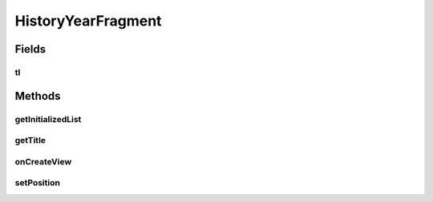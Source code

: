 .. java:import:: java.text NumberFormat

.. java:import:: java.util ArrayList

.. java:import:: java.util Calendar

.. java:import:: java.util List

.. java:import:: android.content Intent

.. java:import:: android.graphics Color

.. java:import:: android.net ConnectivityManager

.. java:import:: android.os Bundle

.. java:import:: android.support.v4.app Fragment

.. java:import:: android.view LayoutInflater

.. java:import:: android.view View

.. java:import:: android.view ViewGroup

.. java:import:: android.widget TableLayout

.. java:import:: android.widget TableRow

.. java:import:: android.widget TextView

.. java:import:: com.nekoscape.android.ntc.activity R

.. java:import:: com.nekoscape.android.ntc.dao Hour

.. java:import:: com.nekoscape.android.ntc.common ByteUnit

.. java:import:: com.nekoscape.android.ntc.common DataType

.. java:import:: com.nekoscape.android.ntc.data.object SearchDatas

.. java:import:: com.nekoscape.android.ntc.data.object SearchDatas.Entity

.. java:import:: com.nekoscape.android.ntc.data.operator UserDataManager

HistoryYearFragment
===================

.. java:package:: com.nekoscape.android.ntc.activity.history
   :noindex:

.. java:type:: public class HistoryYearFragment extends Fragment

Fields
------
tl
^^

.. java:field::  TableLayout tl
   :outertype: HistoryYearFragment

Methods
-------
getInitializedList
^^^^^^^^^^^^^^^^^^

.. java:method:: protected List<Hour> getInitializedList(int num)
   :outertype: HistoryYearFragment

getTitle
^^^^^^^^

.. java:method:: public static String getTitle(int position)
   :outertype: HistoryYearFragment

onCreateView
^^^^^^^^^^^^

.. java:method:: @Override public View onCreateView(LayoutInflater inflater, ViewGroup container, Bundle savedInstanceState)
   :outertype: HistoryYearFragment

setPosition
^^^^^^^^^^^

.. java:method:: public HistoryYearFragment setPosition(int i)
   :outertype: HistoryYearFragment

